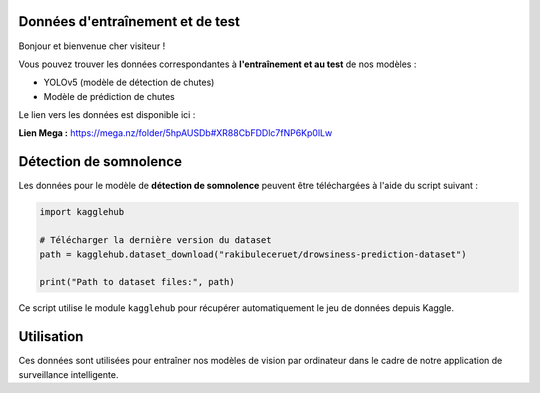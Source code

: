 Données d'entraînement et de test
=================================

Bonjour et bienvenue cher visiteur !

Vous pouvez trouver les données correspondantes à **l'entraînement et au test** de nos modèles :

- YOLOv5 (modèle de détection de chutes)
- Modèle de prédiction de chutes

Le lien vers les données est disponible ici :

**Lien Mega :** https://mega.nz/folder/5hpAUSDb#XR88CbFDDlc7fNP6Kp0lLw

Détection de somnolence
========================

Les données pour le modèle de **détection de somnolence** peuvent être téléchargées à l'aide du script suivant :

.. code-block:: python

   import kagglehub

   # Télécharger la dernière version du dataset
   path = kagglehub.dataset_download("rakibuleceruet/drowsiness-prediction-dataset")

   print("Path to dataset files:", path)

Ce script utilise le module ``kagglehub`` pour récupérer automatiquement le jeu de données depuis Kaggle.

Utilisation
===========

Ces données sont utilisées pour entraîner nos modèles de vision par ordinateur dans le cadre de notre application de surveillance intelligente.

